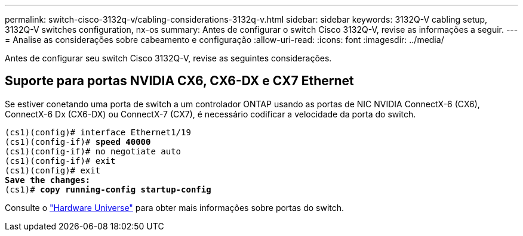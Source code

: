 ---
permalink: switch-cisco-3132q-v/cabling-considerations-3132q-v.html 
sidebar: sidebar 
keywords: 3132Q-V cabling setup, 3132Q-V switches configuration, nx-os 
summary: Antes de configurar o switch Cisco 3132Q-V, revise as informações a seguir. 
---
= Analise as considerações sobre cabeamento e configuração
:allow-uri-read: 
:icons: font
:imagesdir: ../media/


[role="lead"]
Antes de configurar seu switch Cisco 3132Q-V, revise as seguintes considerações.



== Suporte para portas NVIDIA CX6, CX6-DX e CX7 Ethernet

Se estiver conetando uma porta de switch a um controlador ONTAP usando as portas de NIC NVIDIA ConnectX-6 (CX6), ConnectX-6 Dx (CX6-DX) ou ConnectX-7 (CX7), é necessário codificar a velocidade da porta do switch.

[listing, subs="+quotes"]
----
(cs1)(config)# interface Ethernet1/19
(cs1)(config-if)# *speed 40000*
(cs1)(config-if)# no negotiate auto
(cs1)(config-if)# exit
(cs1)(config)# exit
*Save the changes:*
(cs1)# *copy running-config startup-config*
----
Consulte o https://hwu.netapp.com/Switch/Index["Hardware Universe"^] para obter mais informações sobre portas do switch.
